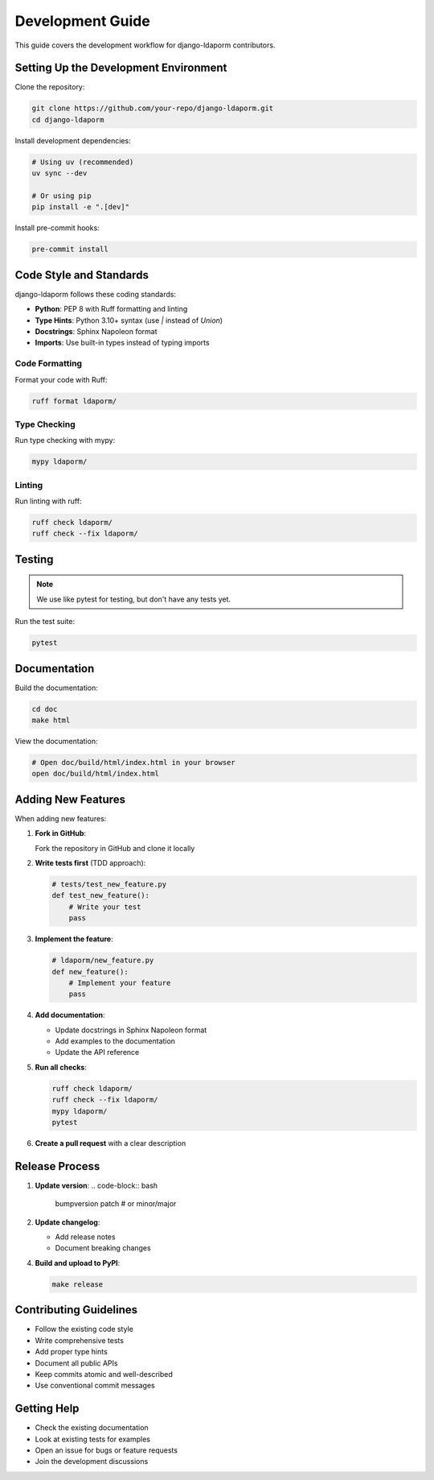 Development Guide
=================

This guide covers the development workflow for django-ldaporm contributors.

Setting Up the Development Environment
--------------------------------------

Clone the repository:

.. code-block:: bash

   git clone https://github.com/your-repo/django-ldaporm.git
   cd django-ldaporm

Install development dependencies:

.. code-block:: bash

   # Using uv (recommended)
   uv sync --dev

   # Or using pip
   pip install -e ".[dev]"

Install pre-commit hooks:

.. code-block:: bash

   pre-commit install

Code Style and Standards
------------------------

django-ldaporm follows these coding standards:

* **Python**: PEP 8 with Ruff formatting and linting
* **Type Hints**: Python 3.10+ syntax (use `|` instead of `Union`)
* **Docstrings**: Sphinx Napoleon format
* **Imports**: Use built-in types instead of typing imports

Code Formatting
^^^^^^^^^^^^^^^

Format your code with Ruff:

.. code-block:: bash

   ruff format ldaporm/

Type Checking
^^^^^^^^^^^^^

Run type checking with mypy:

.. code-block:: bash

   mypy ldaporm/

Linting
^^^^^^^

Run linting with ruff:

.. code-block:: bash

   ruff check ldaporm/
   ruff check --fix ldaporm/

Testing
-------

.. note::

   We use like pytest for testing, but don't have any tests yet.

Run the test suite:

.. code-block:: bash

   pytest

Documentation
-------------

Build the documentation:

.. code-block:: bash

   cd doc
   make html

View the documentation:

.. code-block:: bash

   # Open doc/build/html/index.html in your browser
   open doc/build/html/index.html

Adding New Features
-------------------

When adding new features:

1. **Fork in GitHub**:

   Fork the repository in GitHub and clone it locally

2. **Write tests first** (TDD approach):

   .. code-block:: python

      # tests/test_new_feature.py
      def test_new_feature():
          # Write your test
          pass

3. **Implement the feature**:

   .. code-block:: python

      # ldaporm/new_feature.py
      def new_feature():
          # Implement your feature
          pass

4. **Add documentation**:

   - Update docstrings in Sphinx Napoleon format
   - Add examples to the documentation
   - Update the API reference

5. **Run all checks**:

   .. code-block:: bash

      ruff check ldaporm/
      ruff check --fix ldaporm/
      mypy ldaporm/
      pytest

6. **Create a pull request** with a clear description


Release Process
---------------

1. **Update version**:
   .. code-block:: bash

      bumpversion patch  # or minor/major

2. **Update changelog**:

   - Add release notes
   - Document breaking changes


4. **Build and upload to PyPI**:

   .. code-block:: bash

      make release

Contributing Guidelines
-----------------------

* Follow the existing code style
* Write comprehensive tests
* Add proper type hints
* Document all public APIs
* Keep commits atomic and well-described
* Use conventional commit messages

Getting Help
------------

* Check the existing documentation
* Look at existing tests for examples
* Open an issue for bugs or feature requests
* Join the development discussions